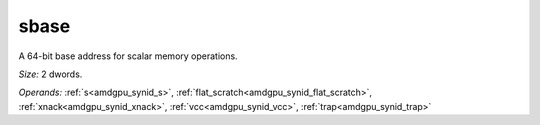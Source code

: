 ..
    **************************************************
    *                                                *
    *   Automatically generated file, do not edit!   *
    *                                                *
    **************************************************

.. _amdgpu_synid8_base_smem_addr:

sbase
===========================

A 64-bit base address for scalar memory operations.

*Size:* 2 dwords.

*Operands:* :ref:`s<amdgpu_synid_s>`, :ref:`flat_scratch<amdgpu_synid_flat_scratch>`, :ref:`xnack<amdgpu_synid_xnack>`, :ref:`vcc<amdgpu_synid_vcc>`, :ref:`trap<amdgpu_synid_trap>`
